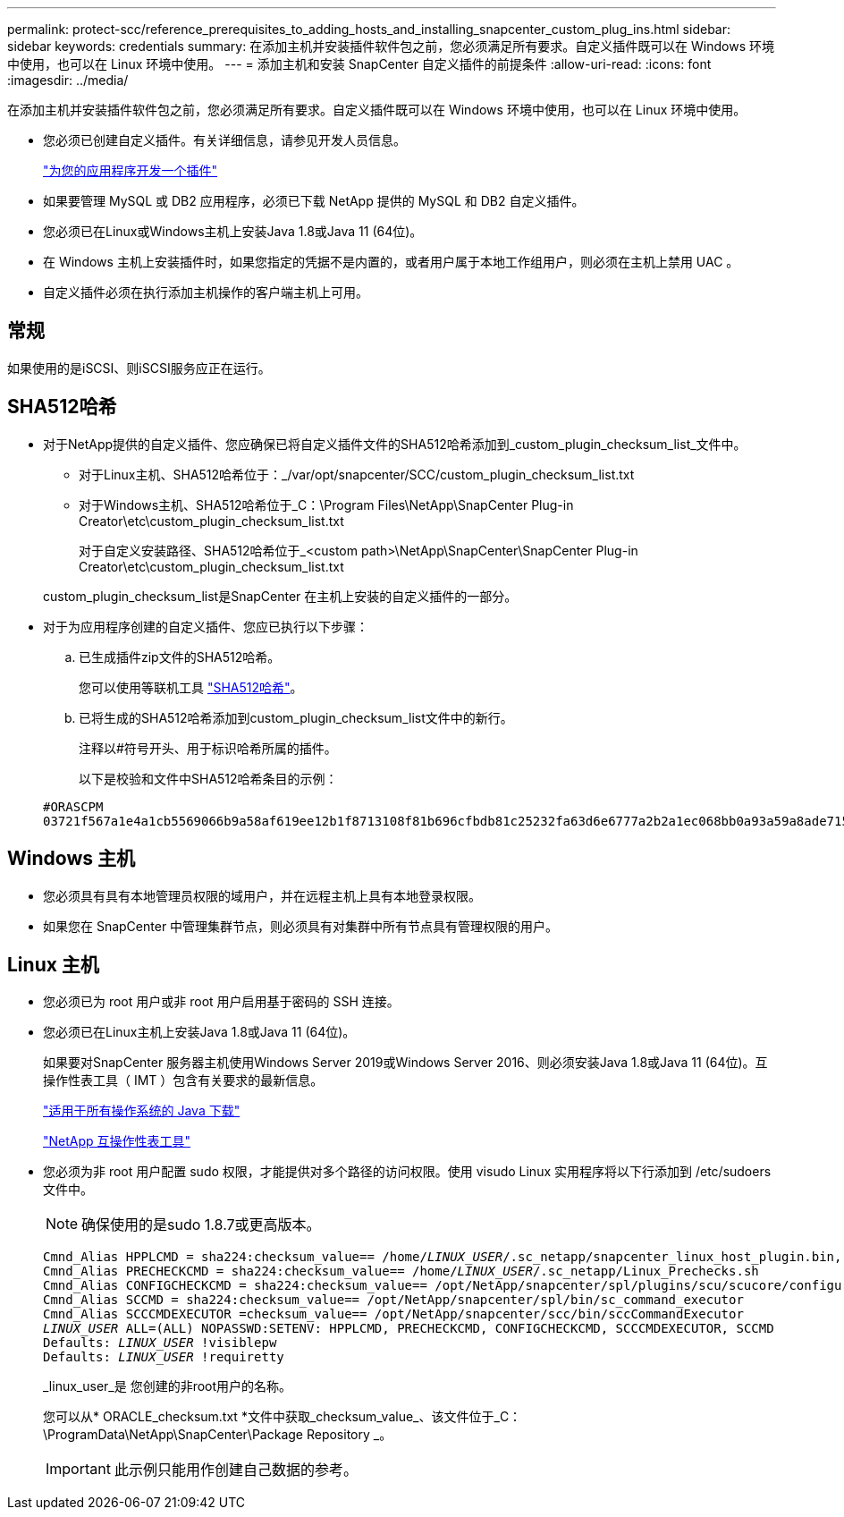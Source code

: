 ---
permalink: protect-scc/reference_prerequisites_to_adding_hosts_and_installing_snapcenter_custom_plug_ins.html 
sidebar: sidebar 
keywords: credentials 
summary: 在添加主机并安装插件软件包之前，您必须满足所有要求。自定义插件既可以在 Windows 环境中使用，也可以在 Linux 环境中使用。 
---
= 添加主机和安装 SnapCenter 自定义插件的前提条件
:allow-uri-read: 
:icons: font
:imagesdir: ../media/


[role="lead"]
在添加主机并安装插件软件包之前，您必须满足所有要求。自定义插件既可以在 Windows 环境中使用，也可以在 Linux 环境中使用。

* 您必须已创建自定义插件。有关详细信息，请参见开发人员信息。
+
link:concept_develop_a_plug_in_for_your_application.html["为您的应用程序开发一个插件"]

* 如果要管理 MySQL 或 DB2 应用程序，必须已下载 NetApp 提供的 MySQL 和 DB2 自定义插件。
* 您必须已在Linux或Windows主机上安装Java 1.8或Java 11 (64位)。
* 在 Windows 主机上安装插件时，如果您指定的凭据不是内置的，或者用户属于本地工作组用户，则必须在主机上禁用 UAC 。
* 自定义插件必须在执行添加主机操作的客户端主机上可用。




== 常规

如果使用的是iSCSI、则iSCSI服务应正在运行。



== SHA512哈希

* 对于NetApp提供的自定义插件、您应确保已将自定义插件文件的SHA512哈希添加到_custom_plugin_checksum_list_文件中。
+
** 对于Linux主机、SHA512哈希位于：_/var/opt/snapcenter/SCC/custom_plugin_checksum_list.txt
** 对于Windows主机、SHA512哈希位于_C：\Program Files\NetApp\SnapCenter Plug-in Creator\etc\custom_plugin_checksum_list.txt
+
对于自定义安装路径、SHA512哈希位于_<custom path>\NetApp\SnapCenter\SnapCenter Plug-in Creator\etc\custom_plugin_checksum_list.txt



+
custom_plugin_checksum_list是SnapCenter 在主机上安装的自定义插件的一部分。

* 对于为应用程序创建的自定义插件、您应已执行以下步骤：
+
.. 已生成插件zip文件的SHA512哈希。
+
您可以使用等联机工具 https://emn178.github.io/online-tools/sha512_file_hash.html["SHA512哈希"^]。

.. 已将生成的SHA512哈希添加到custom_plugin_checksum_list文件中的新行。
+
注释以#符号开头、用于标识哈希所属的插件。

+
以下是校验和文件中SHA512哈希条目的示例：

+
....
#ORASCPM
03721f567a1e4a1cb5569066b9a58af619ee12b1f8713108f81b696cfbdb81c25232fa63d6e6777a2b2a1ec068bb0a93a59a8ade71587182f8bccbe81f7e0ba6
....






== Windows 主机

* 您必须具有具有本地管理员权限的域用户，并在远程主机上具有本地登录权限。
* 如果您在 SnapCenter 中管理集群节点，则必须具有对集群中所有节点具有管理权限的用户。




== Linux 主机

* 您必须已为 root 用户或非 root 用户启用基于密码的 SSH 连接。
* 您必须已在Linux主机上安装Java 1.8或Java 11 (64位)。
+
如果要对SnapCenter 服务器主机使用Windows Server 2019或Windows Server 2016、则必须安装Java 1.8或Java 11 (64位)。互操作性表工具（ IMT ）包含有关要求的最新信息。

+
http://www.java.com/en/download/manual.jsp["适用于所有操作系统的 Java 下载"]

+
https://imt.netapp.com/matrix/imt.jsp?components=112392;&solution=1259&isHWU&src=IMT["NetApp 互操作性表工具"]

* 您必须为非 root 用户配置 sudo 权限，才能提供对多个路径的访问权限。使用 visudo Linux 实用程序将以下行添加到 /etc/sudoers 文件中。
+

NOTE: 确保使用的是sudo 1.8.7或更高版本。

+
[listing, subs="+quotes"]
----
Cmnd_Alias HPPLCMD = sha224:checksum_value== /home/_LINUX_USER_/.sc_netapp/snapcenter_linux_host_plugin.bin, /opt/NetApp/snapcenter/spl/installation/plugins/uninstall, /opt/NetApp/snapcenter/spl/bin/spl, /opt/NetApp/snapcenter/scc/bin/scc
Cmnd_Alias PRECHECKCMD = sha224:checksum_value== /home/_LINUX_USER_/.sc_netapp/Linux_Prechecks.sh
Cmnd_Alias CONFIGCHECKCMD = sha224:checksum_value== /opt/NetApp/snapcenter/spl/plugins/scu/scucore/configurationcheck/Config_Check.sh
Cmnd_Alias SCCMD = sha224:checksum_value== /opt/NetApp/snapcenter/spl/bin/sc_command_executor
Cmnd_Alias SCCCMDEXECUTOR =checksum_value== /opt/NetApp/snapcenter/scc/bin/sccCommandExecutor
_LINUX_USER_ ALL=(ALL) NOPASSWD:SETENV: HPPLCMD, PRECHECKCMD, CONFIGCHECKCMD, SCCCMDEXECUTOR, SCCMD
Defaults: _LINUX_USER_ !visiblepw
Defaults: _LINUX_USER_ !requiretty
----
+
_linux_user_是 您创建的非root用户的名称。

+
您可以从* ORACLE_checksum.txt *文件中获取_checksum_value_、该文件位于_C：\ProgramData\NetApp\SnapCenter\Package Repository _。

+

IMPORTANT: 此示例只能用作创建自己数据的参考。


